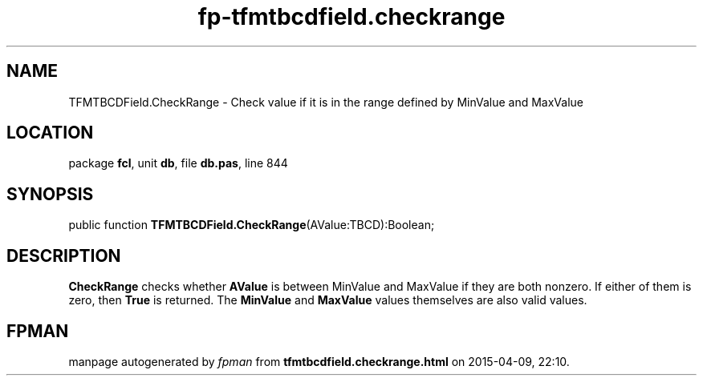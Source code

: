 .\" file autogenerated by fpman
.TH "fp-tfmtbcdfield.checkrange" 3 "2014-03-14" "fpman" "Free Pascal Programmer's Manual"
.SH NAME
TFMTBCDField.CheckRange - Check value if it is in the range defined by MinValue and MaxValue
.SH LOCATION
package \fBfcl\fR, unit \fBdb\fR, file \fBdb.pas\fR, line 844
.SH SYNOPSIS
public function \fBTFMTBCDField.CheckRange\fR(AValue:TBCD):Boolean;
.SH DESCRIPTION
\fBCheckRange\fR checks whether \fBAValue\fR is between MinValue and MaxValue if they are both nonzero. If either of them is zero, then \fBTrue\fR is returned. The \fBMinValue\fR and \fBMaxValue\fR values themselves are also valid values.


.SH FPMAN
manpage autogenerated by \fIfpman\fR from \fBtfmtbcdfield.checkrange.html\fR on 2015-04-09, 22:10.

